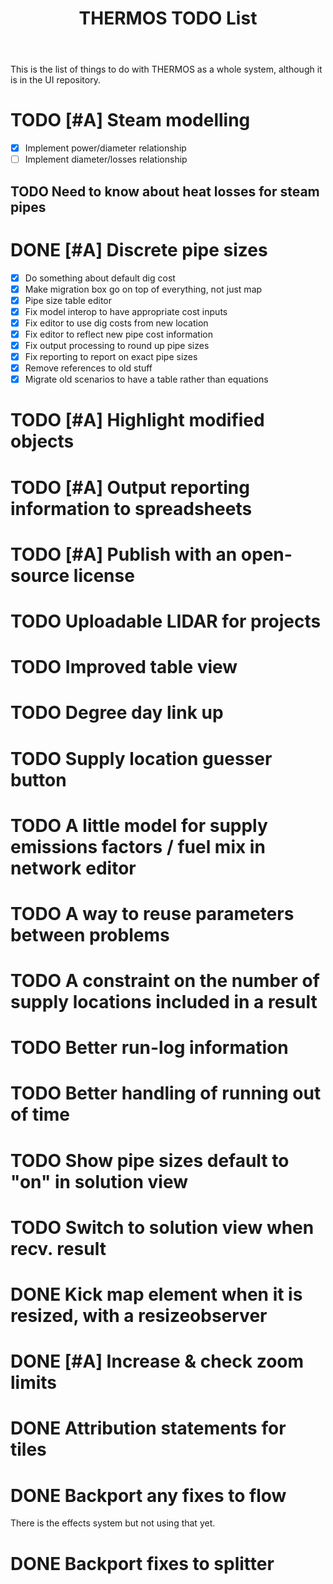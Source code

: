 #+TITLE: THERMOS TODO List
#+CATEGORY: THERMOS

This is the list of things to do with THERMOS as a whole system, although it is in the UI repository.

* TODO [#A] Steam modelling
- [X] Implement power/diameter relationship
- [ ] Implement diameter/losses relationship
** TODO Need to know about heat losses for steam pipes
* DONE [#A] Discrete pipe sizes
- [X] Do something about default dig cost
- [X] Make migration box go on top of everything, not just map
- [X] Pipe size table editor
- [X] Fix model interop to have appropriate cost inputs
- [X] Fix editor to use dig costs from new location
- [X] Fix editor to reflect new pipe cost information
- [X] Fix output processing to round up pipe sizes
- [X] Fix reporting to report on exact pipe sizes
- [X] Remove references to old stuff
- [X] Migrate old scenarios to have a table rather than equations

* TODO [#A] Highlight modified objects
* TODO [#A] Output reporting information to spreadsheets
* TODO [#A] Publish with an open-source license
* TODO Uploadable LIDAR for projects
* TODO Improved table view
* TODO Degree day link up
* TODO Supply location guesser button
* TODO A little model for supply emissions factors / fuel mix in network editor
* TODO A way to reuse parameters between problems
* TODO A constraint on the number of supply locations included in a result
* TODO Better run-log information
* TODO Better handling of running out of time
* TODO Show pipe sizes default to "on" in solution view
* TODO Switch to solution view when recv. result
* DONE Kick map element when it is resized, with a resizeobserver
* DONE [#A] Increase & check zoom limits
* DONE Attribution statements for tiles
* DONE Backport any fixes to flow
There is the effects system but not using that yet.
* DONE Backport fixes to splitter
